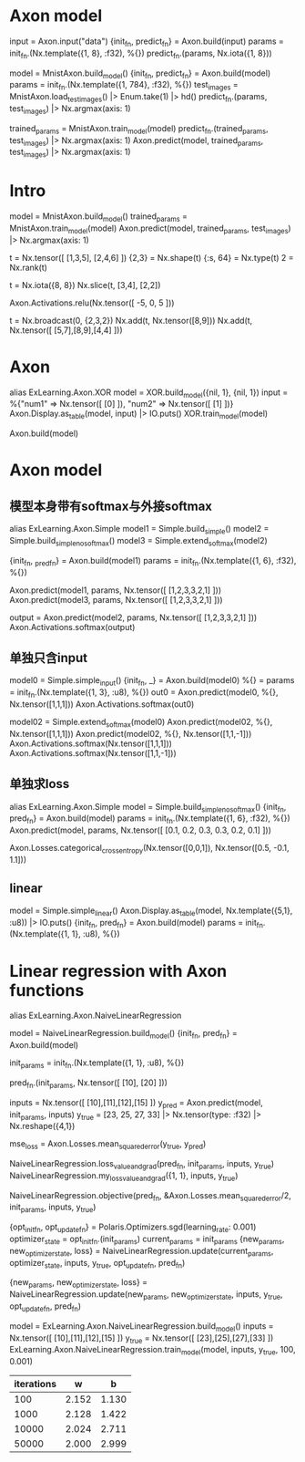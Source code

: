 * Axon model
# 简单Axon model guide 单node，怎么进去，怎么出来
input = Axon.input("data")
{init_fn, predict_fn} = Axon.build(input)
params = init_fn.(Nx.template({1, 8}, :f32), %{})
predict_fn.(params, Nx.iota({1, 8}))

# mnist例子
model = MnistAxon.build_model()
{init_fn, predict_fn} = Axon.build(model)
params = init_fn.(Nx.template({1, 784}, :f32), %{})
test_images = MnistAxon.load_test_images() |> Enum.take(1) |> hd()
predict_fn.(params, test_images) |> Nx.argmax(axis: 1)

trained_params = MnistAxon.train_model(model)
predict_fn.(trained_params, test_images) |> Nx.argmax(axis: 1)
Axon.predict(model, trained_params, test_images) |> Nx.argmax(axis: 1)

* Intro
# Build, train and use model
model = MnistAxon.build_model()
trained_params = MnistAxon.train_model(model)
Axon.predict(model, trained_params, test_images) |> Nx.argmax(axis: 1)

# Tensor: shape, rank, type
t = Nx.tensor([ [1,3,5], [2,4,6] ])
{2,3} = Nx.shape(t)
{:s, 64} = Nx.type(t)
2 = Nx.rank(t)

# slice
t = Nx.iota({8, 8})
Nx.slice(t, [3,4], [2,2])

# ReLU
Axon.Activations.relu(Nx.tensor([ -5, 0, 5 ]))

# braodcasting
t = Nx.broadcast(0, {2,3,2})
Nx.add(t, Nx.tensor([8,9]))
Nx.add(t, Nx.tensor([ [5,7],[8,9],[4,4] ]))

* Axon
alias ExLearning.Axon.XOR
model = XOR.build_model({nil, 1}, {nil, 1})
input = %{"num1" => Nx.tensor([ [0] ]), "num2" => Nx.tensor([ [1] ])}
Axon.Display.as_table(model, input) |> IO.puts()
XOR.train_model(model)

Axon.build(model)

* Axon model
** 模型本身带有softmax与外接softmax
alias ExLearning.Axon.Simple
model1 = Simple.build_simple()
model2 = Simple.build_simple_no_softmax()
model3 = Simple.extend_softmax(model2)

# 输出对比
{init_fn, _pred_fn} = Axon.build(model1)
params = init_fn.(Nx.template({1, 6}, :f32), %{})
# 直接带有softmax跟串联组合结果完全一样
Axon.predict(model1, params, Nx.tensor([ [1,2,3,3,2,1] ]))
Axon.predict(model3, params, Nx.tensor([ [1,2,3,3,2,1] ]))
# 不含softmax的model2输出, 再附加softmax就都一样了
output = Axon.predict(model2, params, Nx.tensor([ [1,2,3,3,2,1] ]))
Axon.Activations.softmax(output)

** 单独只含input
model0 = Simple.simple_input()
{init_fn, _} = Axon.build(model0)
%{} = params = init_fn.(Nx.template({1, 3}, :u8), %{})
out0 = Axon.predict(model0, %{}, Nx.tensor([1,1,1]))
Axon.Activations.softmax(out0)

# 简单模型只有输入加直接softmax
model02 = Simple.extend_softmax(model0)
Axon.predict(model02, %{}, Nx.tensor([1,1,1]))
Axon.predict(model02, %{}, Nx.tensor([1,1,-1]))
Axon.Activations.softmax(Nx.tensor([1,1,1]))
Axon.Activations.softmax(Nx.tensor([1,1,-1]))

** 单独求loss
# 模型直接得到结果
alias ExLearning.Axon.Simple
model = Simple.build_simple_no_softmax()
{init_fn, pred_fn} = Axon.build(model)
params = init_fn.(Nx.template({1, 6}, :f32), %{})
Axon.predict(model, params, Nx.tensor([ [0.1, 0.2, 0.3, 0.3, 0.2, 0.1] ]))

Axon.Losses.categorical_cross_entropy(Nx.tensor([0,0,1]), Nx.tensor([0.5, -0.1, 1.1]))

** linear
model = Simple.simple_linear()
Axon.Display.as_table(model, Nx.template({5,1}, :u8)) |> IO.puts()
{init_fn, pred_fn} = Axon.build(model)
params = init_fn.(Nx.template({1, 1}, :u8), %{})

* Linear regression with Axon functions
alias ExLearning.Axon.NaiveLinearRegression
# y = 2*x + 3
# model
model = NaiveLinearRegression.build_model()
{init_fn, pred_fn} = Axon.build(model)

# init params
init_params = init_fn.(Nx.template({1, 1}, :u8), %{})

# pred_fn
pred_fn.(init_params, Nx.tensor([ [10], [20] ]))

# input predict
inputs = Nx.tensor([ [10],[11],[12],[15] ])
y_pred = Axon.predict(model, init_params, inputs)
y_true = [23, 25, 27, 33] |> Nx.tensor(type: :f32) |> Nx.reshape({4,1})

# MSE
mse_loss = Axon.Losses.mean_squared_error(y_true, y_pred)

# loss+grad
NaiveLinearRegression.loss_value_and_grad(pred_fn, init_params, inputs, y_true)
NaiveLinearRegression.my_loss_value_and_grad({1, 1}, inputs, y_true)

# objective
NaiveLinearRegression.objective(pred_fn, &Axon.Losses.mean_squared_error/2, init_params, inputs, y_true)

# SGD optimizer
{opt_init_fn, opt_update_fn} = Polaris.Optimizers.sgd(learning_rate: 0.001)
optimizer_state = opt_init_fn.(init_params)
current_params = init_params
{new_params, new_optimizer_state, loss} = NaiveLinearRegression.update(current_params, optimizer_state, inputs, y_true, opt_update_fn, pred_fn)
# 循环
{new_params, new_optimizer_state, loss} = NaiveLinearRegression.update(new_params, new_optimizer_state, inputs, y_true, opt_update_fn, pred_fn)

# All
model = ExLearning.Axon.NaiveLinearRegression.build_model()
inputs = Nx.tensor([ [10],[11],[12],[15] ])
y_true = Nx.tensor([ [23],[25],[27],[33] ])
ExLearning.Axon.NaiveLinearRegression.train_model(model, inputs, y_true, 100, 0.001)

# 最终训练结果
| iterations |     w |     b |
|------------+-------+-------|
|        100 | 2.152 | 1.130 |
|       1000 | 2.128 | 1.422 |
|      10000 | 2.024 | 2.711 |
|      50000 | 2.000 | 2.999 |
